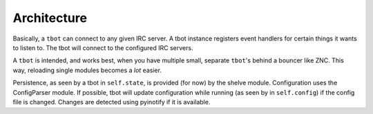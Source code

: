 Architecture
============

Basically, a ``tbot`` can connect to any given IRC server. A tbot instance
registers event handlers for certain things it wants to listen to. The
tbot will connect to the configured IRC servers.

A ``tbot`` is intended, and works best, when you have multiple small,
separate ``tbot``'s behind a bouncer like ZNC. This way, reloading single
modules becomes a *lot* easier.

Persistence, as seen by a tbot in ``self.state``, is provided (for now) by
the shelve module. Configuration uses the ConfigParser module. If possible,
tbot will update configuration while running (as seen by in ``self.config``)
if the config file is changed. Changes are detected using pyinotify if it is
available.
